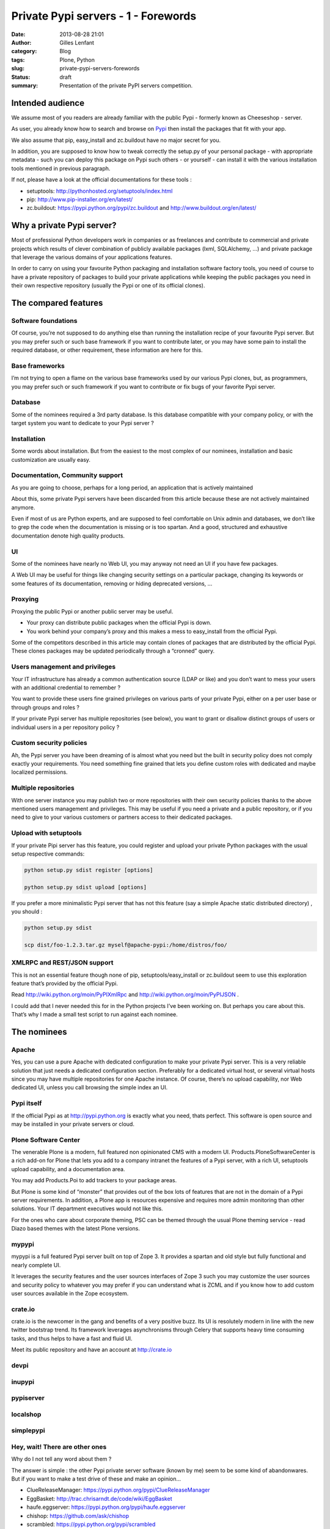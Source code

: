 Private Pypi servers - 1 - Forewords
####################################
:date: 2013-08-28 21:01
:author: Gilles Lenfant
:category: Blog
:tags: Plone, Python
:slug: private-pypi-servers-forewords
:status: draft
:summary: Presentation of the private PyPI servers competition.

Intended audience
=================

We assume most of you readers are already familiar with the public Pypi
- formerly known as Cheeseshop - server.

As user, you already know how to search and browse on
`Pypi <https://pypi.python.org/pypi>`__ then install the packages that
fit with your app.

We also assume that pip, easy_install and zc.buildout have no major
secret for you.

In addition, you are supposed to know how to tweak correctly the
setup.py of your personal package - with appropriate metadata - such you
can deploy this package on Pypi such others - or yourself - can install
it with the various installation tools mentioned in previous paragraph.

If not, please have a look at the official documentations for these
tools :

-  setuptools: http://pythonhosted.org/setuptools/index.html

-  pip: http://www.pip-installer.org/en/latest/

-  zc.buildout: https://pypi.python.org/pypi/zc.buildout and
   http://www.buildout.org/en/latest/

Why a private Pypi server?
==========================

Most of professional Python developers work in companies or as
freelances and contribute to commercial and private projects which
results of clever combination of publicly available packages (lxml,
SQLAlchemy, …) and private package that leverage the various domains of
your applications features.

In order to carry on using your favourite Python packaging and
installation software factory tools, you need of course to have a
private repository of packages to build your private applications while
keeping the public packages you need in their own respective repository
(usually the Pypi or one of its official clones).

The compared features
=====================

Software foundations
--------------------

Of course, you’re not supposed to do anything else than running the
installation recipe of your favourite Pypi server. But you may prefer
such or such base framework if you want to contribute later, or you may
have some pain to install the required database, or other requirement,
these information are here for this.

Base frameworks
---------------

I’m not trying to open a flame on the various base frameworks used by
our various Pypi clones, but, as programmers, you may prefer such or
such framework if you want to contribute or fix bugs of your favorite
Pypi server.

Database
--------

Some of the nominees required a 3rd party database. Is this database
compatible with your company policy, or with the target system you want
to dedicate to your Pypi server ?

Installation
------------

Some words about installation. But from the easiest to the most complex
of our nominees, installation and basic customization are usually easy.

Documentation, Community support
--------------------------------

As you are going to choose, perhaps for a long period, an application
that is actively maintained

About this, some private Pypi servers have been discarded from this
article because these are not actively maintained anymore.

Even if most of us are Python experts, and are supposed to feel
comfortable on Unix admin and databases, we don’t like to grep the code
when the documentation is missing or is too spartan. And a good,
structured and exhaustive documentation denote high quality products.

UI
--

Some of the nominees have nearly no Web UI, you may anyway not need an
UI if you have few packages.

A Web UI may be useful for things like changing security settings on a
particular package, changing its keywords or some features of its
documentation, removing or hiding deprecated versions, ...

Proxying
--------

Proxying the public Pypi or another public server may be useful.

-  Your proxy can distribute public packages when the official Pypi is
   down.

-  You work behind your company’s proxy and this makes a mess to
   easy_install from the official Pypi.

Some of the competitors described in this article may contain clones of
packages that are distributed by the official Pypi. These clones
packages may be updated periodically through a “cronned” query.

Users management and privileges
-------------------------------

Your IT infrastructure has already a common authentication source (LDAP
or like) and you don’t want to mess your users with an additional
credential to remember ?

You want to provide these users fine grained privileges on various parts
of your private Pypi, either on a per user base or through groups and
roles ?

If your private Pypi server has multiple repositories (see below), you
want to grant or disallow distinct groups of users or individual users
in a per repository policy ?

Custom security policies
------------------------

Ah, the Pypi server you have been dreaming of is almost what you need
but the built in security policy does not comply exactly your
requirements. You need something fine grained that lets you define
custom roles with dedicated and maybe localized permissions.

Multiple repositories
---------------------

With one server instance you may publish two or more repositories with
their own security policies thanks to the above mentioned users
management and privileges. This may be useful if you need a private and
a public repository, or if you need to give to your various customers or
partners access to their dedicated packages.

Upload with setuptools
----------------------

If your private Pipi server has this feature, you could register and
upload your private Python packages with the usual setup respective
commands:

.. code-block:: console

   python setup.py sdist register [options]

   python setup.py sdist upload [options]

If you prefer a more minimalistic Pypi server that has not this feature
(say a simple Apache static distributed directory) , you should :

.. code-block:: console

   python setup.py sdist

   scp dist/foo-1.2.3.tar.gz myself@apache-pypi:/home/distros/foo/

XMLRPC and REST/JSON support
----------------------------

This is not an essential feature though none of pip,
setuptools/easy_install or zc.buildout seem to use this exploration
feature that’s provided by the official Pypi.

Read http://wiki.python.org/moin/PyPIXmlRpc and
http://wiki.python.org/moin/PyPIJSON .

I could add that I never needed this for in the Python projects I’ve
been working on. But perhaps you care about this. That’s why I made a
small test script to run against each nominee.

The nominees
============

Apache
------

Yes, you can use a pure Apache with dedicated configuration to make your
private Pypi server. This is a very reliable solution that just needs a
dedicated configuration section. Preferably for a dedicated virtual
host, or several virtual hosts since you may have multiple repositories
for one Apache instance. Of course, there’s no upload capability, nor
Web dedicated UI, unless you call browsing the simple index an UI.

Pypi itself
-----------

If the official Pypi as at http://pypi.python.org is exactly what you
need, thats perfect. This software is open source and may be installed
in your private servers or cloud.

Plone Software Center
---------------------

The venerable Plone is a modern, full featured non opinionated CMS with
a modern UI. Products.PloneSoftwareCenter is a rich add-on for Plone
that lets you add to a company intranet the features of a Pypi server,
with a rich UI, setuptools upload capability, and a documentation area.

You may add Products.Poi to add trackers to your package areas.

But Plone is some kind of “monster” that provides out of the box lots of
features that are not in the domain of a Pypi server requirements. In
addition, a Plone app is resources expensive and requires more admin
monitoring than other solutions. Your IT department executives would not
like this.

For the ones who care about corporate theming, PSC can be themed through
the usual Plone theming service - read Diazo based themes with the
latest Plone versions.

mypypi
------

mypypi is a full featured Pypi server built on top of Zope 3. It
provides a spartan and old style but fully functional and nearly
complete UI.

It leverages the security features and the user sources interfaces of
Zope 3 such you may customize the user sources and security policy to
whatever you may prefer if you can understand what is ZCML and if you
know how to add custom user sources available in the Zope ecosystem.

crate.io
--------

crate.io is the newcomer in the gang and benefits of a very positive
buzz. Its UI is resolutely modern in line with the new twitter bootstrap
trend. Its framework leverages asynchronisms through Celery that
supports heavy time consuming tasks, and thus helps to have a fast and
fluid UI.

Meet its public repository and have an account at http://crate.io

devpi
-----

inupypi
-------

pypiserver
----------

localshop
---------

simplepypi
----------

Hey, wait! There are other ones
-------------------------------

Why do I not tell any word about them ?

The answer is simple : the other Pypi private server software (known by
me) seem to be some kind of abandonwares. But if you want to make a test
drive of these and make an opinion...

-  ClueReleaseManager: https://pypi.python.org/pypi/ClueReleaseManager

-  EggBasket: http://trac.chrisarndt.de/code/wiki/EggBasket

-  haufe.eggserver: https://pypi.python.org/pypi/haufe.eggserver

-  chishop: https://github.com/ask/chishop

-  scrambled: https://pypi.python.org/pypi/scrambled

If you’re a contributor of one of the above mentioned softwares, and I
missed something. Or if you know of another private Pypi server software
that’s not mentioned in this article, please let me know what I missed
or where I’m wrong. I’ll update this article accordingly. But, remember,
this is not a troll playground :D
